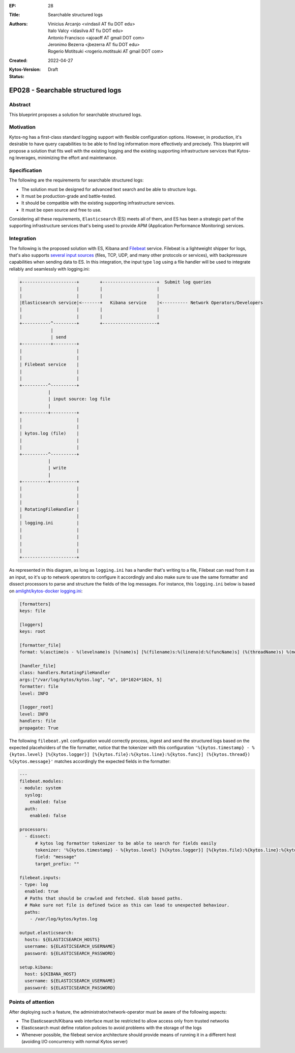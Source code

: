 :EP: 28
:Title: Searchable structured logs
:Authors:
    - Vinicius Arcanjo <vindasil AT fiu DOT edu>
    - Italo Valcy <idasilva AT fiu DOT edu>
    - Antonio Francisco <ajoaoff AT gmail DOT com>
    - Jeronimo Bezerra <jbezerra AT fiu DOT edu>
    - Rogerio Motitsuki <rogerio.motitsuki AT gmail DOT com>
:Created: 2022-04-27
:Kytos-Version:
:Status: Draft

**********************************
EP028 - Searchable structured logs
**********************************


Abstract
========

This blueprint proposes a solution for searchable structured logs.


Motivation
==========

Kytos-ng has a first-class standard logging support with flexible configuration options. However, in production, it's desirable to have query capabilities to be able to find log information more effectively and precisely. This blueprint will propose a solution that fits well with the existing logging and the existing supporting infrastructure services that Kytos-ng leverages, minimizing the effort and maintenance.


Specification
=============

The following are the requirements for searchable structured logs:

- The solution must be designed for advanced text search and be able to structure logs.
- It must be production-grade and battle-tested.
- It should be compatible with the existing supporting infrastructure services.
- It must be open source and free to use.

Considering all these requirements, ``Elasticsearch`` (ES) meets all of them, and ES has been a strategic part of the supporting infrastructure services that's being used to provide APM (Application Performance Monitoring) services.


Integration
===========

The following is the proposed solution with ES, Kibana and `Filebeat <https://www.elastic.co/beats/filebeat>`_ service. Filebeat is a lightweight shipper for logs, that's also supports `several input sources <https://www.elastic.co/guide/en/beats/filebeat/current/configuration-filebeat-options.html#filebeat-input-types>`_ (files, TCP, UDP, and many other protocols or services), with backpressure capabilities when sending data to ES. In this integration, the input type ``log`` using a file handler will be used to integrate reliably and seamlessly with logging.ini:


.. code-block:: none

    +---------------------+        +---------------------+  Submit log queries
    |                     |        |                     |
    |                     |        |                     |
    |Elasticsearch service|<-------+   Kibana service    |<---------- Network Operators/Developers
    |                     |        |                     |
    |                     |        |                     |
    +-----------^---------+        +---------------------+
                |
                | send
    +-----------+---------+
    |                     |
    |                     |
    | Filebeat service    |
    |                     |
    |                     |
    +----------^----------+
               |
               | input source: log file
               |
    +----------+----------+
    |                     |
    |                     |
    | kytos.log (file)    |
    |                     |
    |                     |
    +----------^----------+
               |
               | write
               |
    +----------+----------+
    |                     |
    |                     |
    |                     |
    | RotatingFileHandler |
    |                     |
    | logging.ini         |
    |                     |
    |                     |
    |                     |
    |                     |
    +---------------------+


As represented in this diagram, as long as ``logging.ini`` has a handler that's writing to a file, Filebeat can read from it as an input, so it's up to network operators to configure it accordingly and also make sure to use the same formatter and dissect processors to parse and structure the fields of the log messages. For instance, this ``logging.ini`` below is based on `amlight/kytos-docker logging.ini <https://github.com/amlight/kytos-docker/blob/master/logging.ini>`_:

.. code-block:: none

    [formatters]
    keys: file

    [loggers]
    keys: root

    [formatter_file]
    format: %(asctime)s - %(levelname)s [%(name)s] [%(filename)s:%(lineno)d:%(funcName)s] (%(threadName)s) %(message)s

    [handler_file]
    class: handlers.RotatingFileHandler
    args:["/var/log/kytos/kytos.log", "a", 10*1024*1024, 5]
    formatter: file
    level: INFO

    [logger_root]
    level: INFO
    handlers: file
    propagate: True

The following ``filebeat.yml`` configuration would correctly process, ingest and send the structured logs based on the expected placeholders of the file formatter, notice that the tokenizer with this configuration ``'%{kytos.timestamp} - %{kytos.level} [%{kytos.logger}] [%{kytos.file}:%{kytos.line}:%{kytos.func}] (%{kytos.thread}) %{kytos.message}'`` matches accordingly the expected fields in the formatter:

.. code-block:: none

    ---
    filebeat.modules:
    - module: system
      syslog:
        enabled: false
      auth:
        enabled: false

    processors:
      - dissect:
          # kytos log formatter tokenizer to be able to search for fields easily
          tokenizer: '%{kytos.timestamp} - %{kytos.level} [%{kytos.logger}] [%{kytos.file}:%{kytos.line}:%{kytos.func}] (%{kytos.thread}) %{kytos.message}'
          field: "message"
          target_prefix: ""

    filebeat.inputs:
    - type: log
      enabled: true
      # Paths that should be crawled and fetched. Glob based paths.
      # Make sure not file is defined twice as this can lead to unexpected behaviour.
      paths:
        - /var/log/kytos/kytos.log

    output.elasticsearch:
      hosts: ${ELASTICSEARCH_HOSTS}
      username: ${ELASTICSEARCH_USERNAME}
      password: ${ELASTICSEARCH_PASSWORD}

    setup.kibana:
      host: ${KIBANA_HOST}
      username: ${ELASTICSEARCH_USERNAME}
      password: ${ELASTICSEARCH_PASSWORD}


Points of attention
===================

After deploying such a feature, the administrator/network-operator must be aware of the following aspects:

- The Elasticsearch/Kibana web interface must be restricted to allow access only from trusted networks
- Elasticsearch must define rotation policies to avoid problems with the storage of the logs
- Whenever possible, the filebeat service architecture should provide means of running it in a different host (avoiding I/O concurrency with normal Kytos server)
